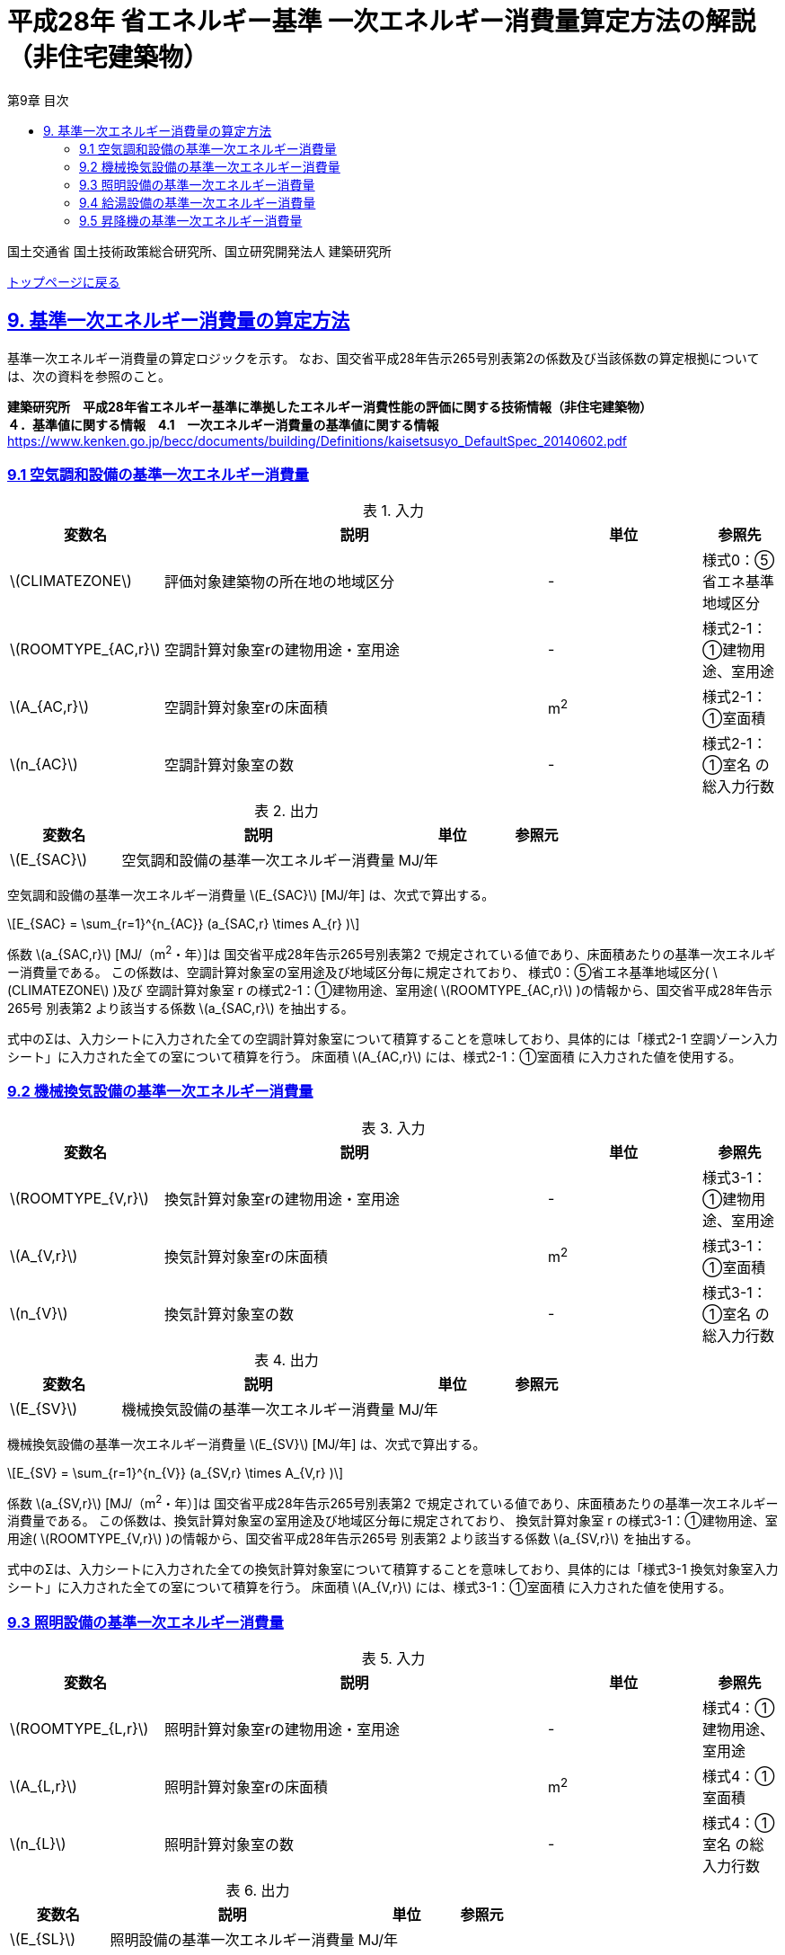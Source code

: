 :lang: ja
:doctype: book
:toc: left
:toclevels: 4
:toc-title: 第9章 目次
:sectnums!:
:sectnumlevels: 4
:sectlinks:
:linkattrs:
:icons: font
:source-highlighter: coderay
:example-caption: 例
:table-caption: 表
:figure-caption: 図
:docname: = 平成28年省エネルギー基準一次エネルギー消費量算定方法の解説（非住宅建築物）
:stem: latexmath
:xrefstyle: short

= 平成28年 省エネルギー基準 一次エネルギー消費量算定方法の解説（非住宅建築物）

国土交通省 国土技術政策総合研究所、国立研究開発法人 建築研究所

link:./index.html[トップページに戻る]

== 9. 基準一次エネルギー消費量の算定方法

基準一次エネルギー消費量の算定ロジックを示す。
なお、国交省平成28年告示265号別表第2の係数及び当該係数の算定根拠については、次の資料を参照のこと。 +

*建築研究所　平成28年省エネルギー基準に準拠したエネルギー消費性能の評価に関する技術情報（非住宅建築物）* +
*４．基準値に関する情報　4.1　一次エネルギー消費量の基準値に関する情報*
https://www.kenken.go.jp/becc/documents/building/Definitions/kaisetsusyo_DefaultSpec_20140602.pdf[https://www.kenken.go.jp/becc/documents/building/Definitions/kaisetsusyo_DefaultSpec_20140602.pdf]


=== 9.1 空気調和設備の基準一次エネルギー消費量

.入力
[options="header", cols="2,5,2,1"]
|=================================
|変数名|説明|単位|参照先|
stem:[CLIMATEZONE]| 評価対象建築物の所在地の地域区分 | - | 様式0：⑤省エネ基準地域区分|
stem:[ROOMTYPE_{AC,r}]| 空調計算対象室rの建物用途・室用途 | - | 様式2-1：①建物用途、室用途|
stem:[A_{AC,r}]| 空調計算対象室rの床面積 |m^2^| 様式2-1：①室面積|
stem:[n_{AC}]| 空調計算対象室の数 | - | 様式2-1：①室名 の総入力行数|
|=================================

.出力
[options="header", cols="2,5,2,1"]
|=================================
|変数名|説明|単位|参照元|
stem:[E_{SAC}]|空気調和設備の基準一次エネルギー消費量| MJ/年 ||
|=================================

空気調和設備の基準一次エネルギー消費量 stem:[E_{SAC}] [MJ/年] は、次式で算出する。

====
[stem]
++++++++++++++++++++++++++++++++++++++++++++
E_{SAC} = \sum_{r=1}^{n_{AC}} (a_{SAC,r} \times A_{r} )
++++++++++++++++++++++++++++++++++++++++++++
====

係数 stem:[a_{SAC,r}] [MJ/（m^2^・年）]は 国交省平成28年告示265号別表第2 で規定されている値であり、床面積あたりの基準一次エネルギー消費量である。
この係数は、空調計算対象室の室用途及び地域区分毎に規定されており、
様式0：⑤省エネ基準地域区分( stem:[CLIMATEZONE]  )及び 空調計算対象室 r の様式2-1：①建物用途、室用途( stem:[ROOMTYPE_{AC,r}] )の情報から、国交省平成28年告示265号 別表第2 より該当する係数 stem:[a_{SAC,r}] を抽出する。

式中のΣは、入力シートに入力された全ての空調計算対象室について積算することを意味しており、具体的には「様式2-1 空調ゾーン入力シート」に入力された全ての室について積算を行う。
床面積 stem:[A_{AC,r}] には、様式2-1：①室面積 に入力された値を使用する。 +


=== 9.2 機械換気設備の基準一次エネルギー消費量

.入力
[options="header", cols="2,5,2,1"]
|=================================
|変数名|説明|単位|参照先|
stem:[ROOMTYPE_{V,r}]| 換気計算対象室rの建物用途・室用途 | - | 様式3-1：①建物用途、室用途|
stem:[A_{V,r}]| 換気計算対象室rの床面積 |m^2^| 様式3-1：①室面積|
stem:[n_{V}]| 換気計算対象室の数 | - | 様式3-1：①室名 の総入力行数|
|=================================

.出力
[options="header", cols="2,5,2,1"]
|=================================
|変数名|説明|単位|参照元|
stem:[E_{SV}]|機械換気設備の基準一次エネルギー消費量| MJ/年 ||
|=================================

機械換気設備の基準一次エネルギー消費量 stem:[E_{SV}] [MJ/年] は、次式で算出する。

====
[stem]
++++++++++++++++++++++++++++++++++++++++++++
E_{SV} = \sum_{r=1}^{n_{V}} (a_{SV,r} \times A_{V,r} )
++++++++++++++++++++++++++++++++++++++++++++
====

係数 stem:[a_{SV,r}] [MJ/（m^2^・年）]は 国交省平成28年告示265号別表第2 で規定されている値であり、床面積あたりの基準一次エネルギー消費量である。
この係数は、換気計算対象室の室用途及び地域区分毎に規定されており、
換気計算対象室 r の様式3-1：①建物用途、室用途( stem:[ROOMTYPE_{V,r}] )の情報から、国交省平成28年告示265号 別表第2 より該当する係数 stem:[a_{SV,r}] を抽出する。

式中のΣは、入力シートに入力された全ての換気計算対象室について積算することを意味しており、具体的には「様式3-1 換気対象室入力シート」に入力された全ての室について積算を行う。
床面積 stem:[A_{V,r}] には、様式3-1：①室面積 に入力された値を使用する。 +


=== 9.3 照明設備の基準一次エネルギー消費量

.入力
[options="header", cols="2,5,2,1"]
|=================================
|変数名|説明|単位|参照先|
stem:[ROOMTYPE_{L,r}]| 照明計算対象室rの建物用途・室用途 | - | 様式4：①建物用途、室用途|
stem:[A_{L,r}]| 照明計算対象室rの床面積 |m^2^| 様式4：①室面積|
stem:[n_{L}]| 照明計算対象室の数 | - | 様式4：①室名 の総入力行数|
|=================================

.出力
[options="header", cols="2,5,2,1"]
|=================================
|変数名|説明|単位|参照元|
stem:[E_{SL}]| 照明設備の基準一次エネルギー消費量| MJ/年 ||
|=================================

照明設備の基準一次エネルギー消費量 stem:[E_{SL}] [MJ/年] は、次式で算出する。

====
[stem]
++++++++++++++++++++++++++++++++++++++++++++
E_{SL} = \sum_{r=1}^{n_{L}} (a_{SL,r} \times A_{L,r} )
++++++++++++++++++++++++++++++++++++++++++++
====

係数 stem:[a_{SL,r}] [MJ/（m^2^・年）]は 国交省平成28年告示265号別表第2 で規定されている値であり、床面積あたりの基準一次エネルギー消費量である。
この係数は、照明計算対象室の室用途及び地域区分毎に規定されており、
照明計算対象室 r の様式4：①建物用途、室用途( stem:[ROOMTYPE_{L,r}] )の情報から、国交省平成28年告示265号 別表第2 より該当する係数 stem:[a_{SL,r}] を抽出する。

式中のΣは、入力シートに入力された全ての照明計算対象室について積算することを意味しており、具体的には「様式4 照明入力シート」に入力された全ての室について積算を行う。
床面積 stem:[A_{L,r}] には、様式4：①室面積 に入力された値を使用する。 +


=== 9.4 給湯設備の基準一次エネルギー消費量

.入力
[options="header", cols="2,5,2,1"]
|=================================
|変数名|説明|単位|参照先|
stem:[CLIMATEZONE]| 評価対象建築物の所在地の地域区分 | - | 様式0：⑤省エネ基準地域区分|
stem:[ROOMTYPE_{HW,r}]| 給湯計算対象室rの建物用途・室用途 | - | 様式5-1：①建物用途、室用途|
stem:[A_{HW,r}]| 給湯計算対象室rの床面積 |m^2^| 様式5-1：①室面積|
stem:[n_{HW}]| 給湯計算対象室の数 | - | 様式5-1：①室名 の総入力行数|
|=================================

.出力
[options="header", cols="2,5,2,1"]
|=================================
|変数名|説明|単位|参照元|
stem:[E_{SHW}]| 給湯設備の基準一次エネルギー消費量| MJ/年 ||
|=================================

給湯設備の基準一次エネルギー消費量 stem:[E_{SHW}] [MJ/年] は、次式で算出する。

====
[stem]
++++++++++++++++++++++++++++++++++++++++++++
E_{SHW} = \sum_{r=1}^{n_{HW}} (a_{SHW,r} \times A_{HW,r} )
++++++++++++++++++++++++++++++++++++++++++++
====

係数 stem:[a_{SHW,r}] [MJ/（m^2^・年）]は 国交省平成28年告示265号別表第2 で規定されている値であり、床面積あたりの基準一次エネルギー消費量である。
この係数は、給湯計算対象室の室用途及び地域区分毎に規定されており、
様式0：⑤省エネ基準地域区分( stem:[CLIMATEZONE] )及び 給湯計算対象室 r の様式5-1：①建物用途、室用途( stem:[ROOMTYPE_{HW,r}] )の情報から、国交省平成28年告示265号 別表第2 より該当する係数 stem:[a_{SHW,r}] を抽出する。

式中のΣは、入力シートに入力された全ての給湯計算対象室について積算することを意味しており、具体的には「様式5-1 給湯対象室入力シート」に入力された全ての室について積算を行う。
床面積 stem:[A_{HW,r}] には、様式5-1：①室面積 に入力された値を使用する。 +


=== 9.5 昇降機の基準一次エネルギー消費量

.入力
[options="header", cols="2,5,2,1"]
|=================================
|変数名|説明|単位|参照先|
stem:[ROOMTYPE_{EV,r}]| 昇降機計算対象室rの建物用途・室用途 | - | 様式6：①建物用途、室用途|
stem:[N_{EV,i}]| 昇降機系統iに属する昇降機の数 |台 |様式6：③台数|
stem:[L_{EV,i}]| 昇降機系統iの積載量 | kg | 様式6：④積載量 |
stem:[V_{EV,i}]| 昇降機系統iの定格速度 | m/min | 様式6：⑤速度 |
stem:[M_{EV,i}]| 昇降機系統iの輸送能力係数 | - | 様式6：⑥輸送能力係数 |
stem:[n_{EV}]| 昇降機の系統の総数 |系統 |様式6：②機器名称の総行数|
|=================================

.出力
[options="header", cols="2,5,2,1"]
|=================================
|変数名|説明|単位|参照元|
stem:[E_{SEV}]|昇降機の基準一次エネルギー消費量| MJ/年||
|=================================

昇降機の基準一次エネルギー消費量 stem:[E_{SEV}] [MJ/年] は、次式で算出する。

====
[stem]
++++++++++++++++++++++++++++++++++++++++++++
E_{SEV} = \sum_{r=1}^{n_{EV}} ( \frac{ L_{EV,i} \times V_{EV,i} \times C_{SEV,i} \times T_{EV,i} \times M_{EV,i} }{860} \times N_{EV,i} ) \times f_{prim,e} × 10^{-3}
++++++++++++++++++++++++++++++++++++++++++++
====

式中の stem:[T_{EV,i}] は昇降機系統iの年間運転時間であり、昇降機計算対象室rの建物用途・室用途 stem:[ROOMTYPE_{EV,r}] によって定まる。
なお、昇降機の年間運転時間は、照明設備の年間点灯時間と等しいとする。

係数 stem:[C_{SEV,i}] は基準設定速度制御係数であり 1/40 とする。
この値は、速度制御方式が「可変電圧可変周波数制御方式（電力回生なし）」のときの速度制御係数である。

式中のΣは、入力シートに入力された全ての昇降機計算対象室について積算することを意味しており、具体的には「様式6 昇降機入力シート」に入力された全ての室について積算を行う。

式中の stem:[M_{EV,i}] は昇降機系統iの輸送能力係数である。輸送能力係数とは、標準的な5分間輸送能力と計画された昇降機の5分間輸送能力との比であり、エレベーターのサービス水準が過剰に設定された場合に、基準一次エネルギー消費量を見かけ上小さくなるように補正するための係数である。輸送能力係数の算出には次のルールを適用できるものとする。

* 主たる建物用途が事務所等、ホテル等の場合において、昇降機の台数が2台以下の場合、もしくはバックヤードに設置される場合は、輸送能力係数は1とすることができるものとする。
* 主たる建物用途が事務所等、ホテル等以外の場合は、輸送能力係数は台数に依らず1とすることができるものとする。
* 事務所等、ホテル等において、計画輸送能力が標準輸送能力を超えるときにおいて、（計画台数-1）の台数で標準輸送能力を下回る場合は、輸送能力係数は1とすることができるものとする。
* 主たる建物用途が事務所等であり、当該建築物の階数が4階以下または床面積の合計が4，000㎡以下の場合には、平均運転時間間隔ΔT［秒］を30で除した値を輸送能力係数とすることができるものとする。但し、平均運転時間間隔が30秒以上の場合は輸送能力係数は1とする。


